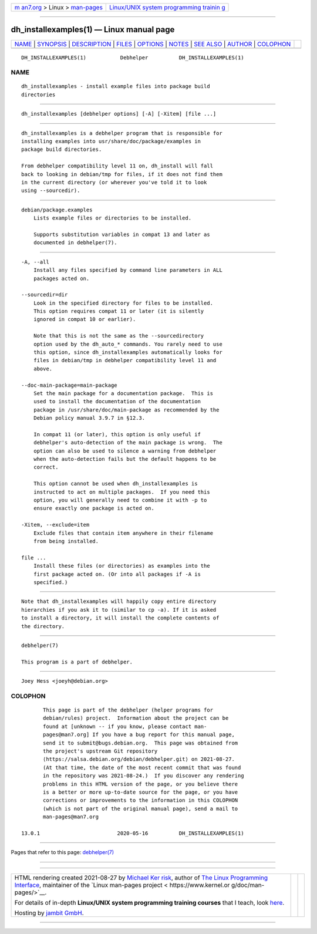 .. container:: page-top

.. container:: nav-bar

   +----------------------------------+----------------------------------+
   | `m                               | `Linux/UNIX system programming   |
   | an7.org <../../../index.html>`__ | trainin                          |
   | > Linux >                        | g <http://man7.org/training/>`__ |
   | `man-pages <../index.html>`__    |                                  |
   +----------------------------------+----------------------------------+

--------------

dh_installexamples(1) — Linux manual page
=========================================

+-----------------------------------+-----------------------------------+
| `NAME <#NAME>`__ \|               |                                   |
| `SYNOPSIS <#SYNOPSIS>`__ \|       |                                   |
| `DESCRIPTION <#DESCRIPTION>`__ \| |                                   |
| `FILES <#FILES>`__ \|             |                                   |
| `OPTIONS <#OPTIONS>`__ \|         |                                   |
| `NOTES <#NOTES>`__ \|             |                                   |
| `SEE ALSO <#SEE_ALSO>`__ \|       |                                   |
| `AUTHOR <#AUTHOR>`__ \|           |                                   |
| `COLOPHON <#COLOPHON>`__          |                                   |
+-----------------------------------+-----------------------------------+
| .. container:: man-search-box     |                                   |
+-----------------------------------+-----------------------------------+

::

   DH_INSTALLEXAMPLES(1)           Debhelper          DH_INSTALLEXAMPLES(1)

NAME
-------------------------------------------------

::

          dh_installexamples - install example files into package build
          directories


---------------------------------------------------------

::

          dh_installexamples [debhelper options] [-A] [-Xitem] [file ...]


---------------------------------------------------------------

::

          dh_installexamples is a debhelper program that is responsible for
          installing examples into usr/share/doc/package/examples in
          package build directories.

          From debhelper compatibility level 11 on, dh_install will fall
          back to looking in debian/tmp for files, if it does not find them
          in the current directory (or wherever you've told it to look
          using --sourcedir).


---------------------------------------------------

::

          debian/package.examples
              Lists example files or directories to be installed.

              Supports substitution variables in compat 13 and later as
              documented in debhelper(7).


-------------------------------------------------------

::

          -A, --all
              Install any files specified by command line parameters in ALL
              packages acted on.

          --sourcedir=dir
              Look in the specified directory for files to be installed.
              This option requires compat 11 or later (it is silently
              ignored in compat 10 or earlier).

              Note that this is not the same as the --sourcedirectory
              option used by the dh_auto_* commands. You rarely need to use
              this option, since dh_installexamples automatically looks for
              files in debian/tmp in debhelper compatibility level 11 and
              above.

          --doc-main-package=main-package
              Set the main package for a documentation package.  This is
              used to install the documentation of the documentation
              package in /usr/share/doc/main-package as recommended by the
              Debian policy manual 3.9.7 in §12.3.

              In compat 11 (or later), this option is only useful if
              debhelper's auto-detection of the main package is wrong.  The
              option can also be used to silence a warning from debhelper
              when the auto-detection fails but the default happens to be
              correct.

              This option cannot be used when dh_installexamples is
              instructed to act on multiple packages.  If you need this
              option, you will generally need to combine it with -p to
              ensure exactly one package is acted on.

          -Xitem, --exclude=item
              Exclude files that contain item anywhere in their filename
              from being installed.

          file ...
              Install these files (or directories) as examples into the
              first package acted on. (Or into all packages if -A is
              specified.)


---------------------------------------------------

::

          Note that dh_installexamples will happily copy entire directory
          hierarchies if you ask it to (similar to cp -a). If it is asked
          to install a directory, it will install the complete contents of
          the directory.


---------------------------------------------------------

::

          debhelper(7)

          This program is a part of debhelper.


-----------------------------------------------------

::

          Joey Hess <joeyh@debian.org>

COLOPHON
---------------------------------------------------------

::

          This page is part of the debhelper (helper programs for
          debian/rules) project.  Information about the project can be
          found at [unknown -- if you know, please contact man-
          pages@man7.org] If you have a bug report for this manual page,
          send it to submit@bugs.debian.org.  This page was obtained from
          the project's upstream Git repository
          ⟨https://salsa.debian.org/debian/debhelper.git⟩ on 2021-08-27.
          (At that time, the date of the most recent commit that was found
          in the repository was 2021-08-24.)  If you discover any rendering
          problems in this HTML version of the page, or you believe there
          is a better or more up-to-date source for the page, or you have
          corrections or improvements to the information in this COLOPHON
          (which is not part of the original manual page), send a mail to
          man-pages@man7.org

   13.0.1                         2020-05-16          DH_INSTALLEXAMPLES(1)

--------------

Pages that refer to this page:
`debhelper(7) <../man7/debhelper.7.html>`__

--------------

--------------

.. container:: footer

   +-----------------------+-----------------------+-----------------------+
   | HTML rendering        |                       | |Cover of TLPI|       |
   | created 2021-08-27 by |                       |                       |
   | `Michael              |                       |                       |
   | Ker                   |                       |                       |
   | risk <https://man7.or |                       |                       |
   | g/mtk/index.html>`__, |                       |                       |
   | author of `The Linux  |                       |                       |
   | Programming           |                       |                       |
   | Interface <https:     |                       |                       |
   | //man7.org/tlpi/>`__, |                       |                       |
   | maintainer of the     |                       |                       |
   | `Linux man-pages      |                       |                       |
   | project <             |                       |                       |
   | https://www.kernel.or |                       |                       |
   | g/doc/man-pages/>`__. |                       |                       |
   |                       |                       |                       |
   | For details of        |                       |                       |
   | in-depth **Linux/UNIX |                       |                       |
   | system programming    |                       |                       |
   | training courses**    |                       |                       |
   | that I teach, look    |                       |                       |
   | `here <https://ma     |                       |                       |
   | n7.org/training/>`__. |                       |                       |
   |                       |                       |                       |
   | Hosting by `jambit    |                       |                       |
   | GmbH                  |                       |                       |
   | <https://www.jambit.c |                       |                       |
   | om/index_en.html>`__. |                       |                       |
   +-----------------------+-----------------------+-----------------------+

--------------

.. container:: statcounter

   |Web Analytics Made Easy - StatCounter|

.. |Cover of TLPI| image:: https://man7.org/tlpi/cover/TLPI-front-cover-vsmall.png
   :target: https://man7.org/tlpi/
.. |Web Analytics Made Easy - StatCounter| image:: https://c.statcounter.com/7422636/0/9b6714ff/1/
   :class: statcounter
   :target: https://statcounter.com/
